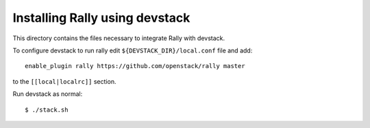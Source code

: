===============================
Installing Rally using devstack
===============================

This directory contains the files necessary to integrate Rally with devstack.

To configure devstack to run rally edit ``${DEVSTACK_DIR}/local.conf`` file and add::

    enable_plugin rally https://github.com/openstack/rally master

to the ``[[local|localrc]]`` section.

Run devstack as normal::

    $ ./stack.sh
